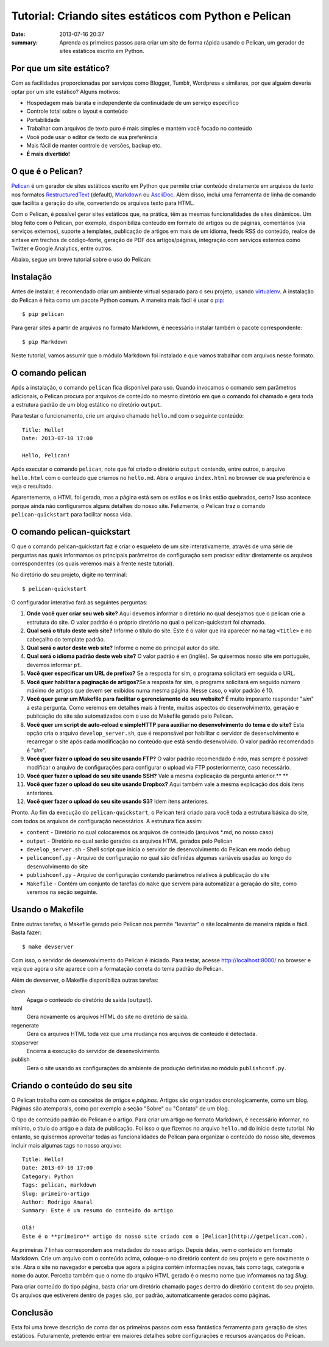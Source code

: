 Tutorial: Criando sites estáticos com Python e Pelican
######################################################

:date: 2013-07-16 20:37
:summary: Aprenda os primeiros passos para criar um site de forma rápida usando o Pelican, um gerador de sites estáticos escrito em Python.


Por que um site estático? 
-------------------------

Com as facilidades proporcionadas por serviços como Blogger, Tumblr,
Wordpress e similares, por que alguém deveria optar por um site
estático? Alguns motivos:

-  Hospedagem mais barata e independente da continuidade de um serviço
   específico
-  Controle total sobre o layout e conteúdo
-  Portabilidade
-  Trabalhar com arquivos de texto puro é mais simples e mantém você
   focado no conteúdo
-  Você pode usar o editor de texto de sua preferência
-  Mais fácil de manter controle de versões, backup etc.
-  **É mais divertido!**

O que é o Pelican?
------------------

`Pelican <http://docs.getpelican.com/en/latest/>`__ é um gerador de
sites estáticos escrito em Python que permite criar conteúdo diretamente
em arquivos de texto nos formatos
`RestructuredText <http://docutils.sourceforge.net/rst.html>`__
(default), `Markdown <http://daringfireball.net/projects/markdown/>`__
ou `AsciiDoc <http://www.methods.co.nz/asciidoc/index.html>`__. Além
disso, inclui uma ferramenta de linha de comando que facilita a geração
do site, convertendo os arquivos texto para HTML.

Com o Pelican, é possível gerar sites estáticos que, na prática, têm as
mesmas funcionalidades de sites dinâmicos. Um blog feito com o Pelican,
por exemplo, disponibiliza conteúdo em formato de artigos ou de páginas,
comentários (via serviços externos), suporte a templates, publicação de
artigos em mais de um idioma, feeds RSS do conteúdo, realce de sintaxe
em trechos de código-fonte, geração de PDF dos artigos/páginas,
integração com serviços externos como Twitter e Google Analytics, entre
outros.

Abaixo, segue um breve tutorial sobre o uso do Pelican:

Instalação
----------

Antes de instalar, é recomendado criar um ambiente virtual separado para
o seu projeto, usando
`virtualenv <http://www.virtualenv.org/en/latest/>`__. A instalação do
Pelican é feita como um pacote Python comum. A maneira mais fácil é usar
o `pip <http://www.pip-installer.org/en/latest/>`__:

::

    $ pip pelican

Para gerar sites a partir de arquivos no formato Markdown, é necessário
instalar também o pacote correspondente:

::

    $ pip Markdown

Neste tutorial, vamos assumir que o módulo Markdown foi instalado e que
vamos trabalhar com arquivos nesse formato.

O comando pelican
-----------------

Após a instalação, o comando ``pelican`` fica disponível para uso.
Quando invocamos o comando sem parâmetros adicionais, o Pelican procura
por arquivos de conteúdo no mesmo diretório em que o comando foi chamado
e gera toda a estrutura padrão de um blog estático no diretório
``output``.

Para testar o funcionamento, crie um arquivo chamado ``hello.md`` com o
seguinte conteúdo:

::

    Title: Hello!
    Date: 2013-07-10 17:00

    Hello, Pelican!

Após executar o comando ``pelican``, note que foi criado o diretório
``output`` contendo, entre outros, o arquivo ``hello.html`` com o
conteúdo que criamos no ``hello.md``. Abra o arquivo ``index.html`` no
browser de sua preferência e veja o resultado.

Aparentemente, o HTML foi gerado, mas a página está sem os estilos e os
links estão quebrados, certo? Isso acontece porque ainda não
configuramos alguns detalhes do nosso site. Felizmente, o Pelican traz o
comando ``pelican-quickstart`` para facilitar nossa vida.

O comando pelican-quickstart
----------------------------

O que o comando pelican-quickstart faz é criar o esqueleto de um site
interativamente, através de uma série de perguntas nas quais informamos
os principais parâmetros de configuração sem precisar editar diretamente
os arquivos correspondentes (os quais veremos mais à frente neste
tutorial).

No diretório do seu projeto, digite no terminal:

::

    $ pelican-quickstart

O configurador interativo fará as seguintes perguntas:

#. **Onde você quer criar seu web site?** Aqui devemos informar o
   diretório no qual desejamos que o pelican crie a estrutura do site. O
   valor padrão é o próprio diretório no qual o pelican-quickstart foi
   chamado.
#. **Qual será o título deste web site?** Informe o título do site. Este
   é o valor que irá aparecer no na tag ``<title>`` e no cabeçalho do
   template padrão.
#. **Qual será o autor deste web site?** Informe o nome do principal
   autor do site.
#. **Qual será o idioma padrão deste web site?** O valor padrão é ``en``
   (inglês). Se quisermos nosso site em português, devemos informar
   ``pt``.
#. **Você quer especificar um URL de prefixo?** Se a resposta for sim, o
   programa solicitará em seguida o URL.
#. **Você quer habilitar a paginação de artigos?**\ Se a resposta for
   sim, o programa solicitará em seguido número máximo de artigos que
   devem ser exibidos numa mesma página. Nesse caso, o valor padrão é
   10.
#. **Você quer gerar um Makefile para facilitar o gerenciamento do seu
   website?** É muito imporante responder "*sim*\ " a esta pergunta.
   Como veremos em detalhes mais à frente, muitos aspectos do
   desenvolvimento, geração e publicação do site são automatizados com o
   uso do Makefile gerado pelo Pelican.
#. **Você quer um script de auto-reload e simpleHTTP para auxiliar no
   desenvolvimento do tema e do site?** Esta opção cria o arquivo
   ``develop_server.sh``, que é responsável por habilitar o servidor de
   desenvolvimento e recarregar o site após cada modificação no conteúdo
   que está sendo desenvolvido. O valor padrão recomendado é "*sim*\ ".
#. **Você quer fazer o upload do seu site usando FTP?** O valor padrão
   recomendado é *não*, mas sempre é possível modificar o arquivo de
   configurações para configurar o upload via FTP posteriormente, caso
   necessário.
#. **Você quer fazer o upload do seu site usando SSH?** Vale a mesma
   explicação da pergunta anterior.\ **
   **
#. **Você quer fazer o upload do seu site usando Dropbox?** Aqui também
   vale a mesma explicação dos dois itens anteriores.
#. **Você quer fazer o upload do seu site usando S3?** Idem itens
   anteriores.

Pronto. Ao fim da execução do ``pelican-quickstart``, o Pelican terá
criado para você toda a estrutura básica do site, com todos os arquivos
de configuração necessários. A estrutura fica assim:

-  ``content`` - Diretório no qual colocaremos os arquivos de conteúdo
   (arquivos \*.md, no nosso caso)
-  ``output`` - Diretório no qual serão gerados os arquivos HTML gerados
   pelo Pelican
-  ``develop_server.sh`` - Shell script que inicia o servidor de
   desenvolvimento do Pelican em modo debug
-  ``pelicanconf.py`` - Arquivo de configuração no qual são definidas
   algumas variáveis usadas ao longo do desenvolvimento do site
-  ``publishconf.py`` - Arquivo de configuração contendo parâmetros
   relativos à publicação do site
-  ``Makefile`` - Contém um conjunto de tarefas do ``make`` que servem
   para automatizar a geração do site, como veremos na seção seguinte.

Usando o Makefile
-----------------

Entre outras tarefas, o Makefile gerado pelo Pelican nos permite
"levantar" o site localmente de maneira rápida e fácil. Basta fazer:

::

    $ make devserver

Com isso, o servidor de desenvolvimento do Pelican é iniciado. Para
testar, acesse http://localhost:8000/ no browser e veja que agora o site
aparece com a formatação correta do tema padrão do Pelican.

Além de devserver, o Makefile disponibiliza outras tarefas:

clean
    Apaga o conteúdo do diretório de saída (``output``).
html
    Gera novamente os arquivos HTML do site no diretório de saída.
regenerate
    Gera os arquivos HTML toda vez que uma mudança nos arquivos de
    conteúdo é detectada.
stopserver
    Encerra a execução do servidor de desenvolvimento.
publish
    Gera o site usando as configurações do ambiente de produção
    definidas no módulo ``publishconf.py``.

Criando o conteúdo do seu site
------------------------------

O Pelican trabalha com os conceitos de *artigos* e *páginas*. Artigos
são organizados cronologicamente, como um blog. Páginas são atemporais,
como por exemplo a seção "Sobre" ou "Contato" de um blog.

O tipo de conteúdo padrão do Pelican é o artigo. Para criar um artigo no
formato Markdown, é necessário informar, no mínimo, o título do artigo e
a data de publicação. Foi isso o que fizemos no arquivo ``hello.md`` do
início deste tutorial. No entanto, se quisermos aproveitar todas as
funcionalidades do Pelican para organizar o conteúdo do nosso site,
devemos incluir mais algumas tags no nosso arquivo:

::

    Title: Hello!
    Date: 2013-07-10 17:00
    Category: Python
    Tags: pelican, markdown
    Slug: primeiro-artigo
    Author: Rodrigo Amaral
    Summary: Este é um resumo do conteúdo do artigo

    Olá!
    Este é o **primeiro** artigo do nosso site criado com o [Pelican](http://getpelican.com).

As primeiras 7 linhas correspondem aos metadados do nosso artigo. Depois
delas, vem o conteúdo em formato Markdown. Crie um arquivo com o
conteúdo acima, coloque-o no diretório content do seu projeto e gere
novamente o site. Abra o site no navegador e perceba que agora a página
contém informações novas, tais como tags, categoria e nome do autor.
Perceba também que o nome do arquivo HTML gerado é o mesmo nome que
informamos na tag *Slug*.

Para criar conteúdo do tipo página, basta criar um diretório chamado
``pages`` dentro do diretório ``content`` do seu projeto. Os arquivos
que estiverem dentro de ``pages`` são, por padrão, automaticamente
gerados como páginas.

Conclusão
---------

Esta foi uma breve descrição de como dar os primeiros passos com essa
fantástica ferramenta para geração de sites estáticos. Futuramente,
pretendo entrar em maiores detalhes sobre configurações e recursos
avançados do Pelican.

